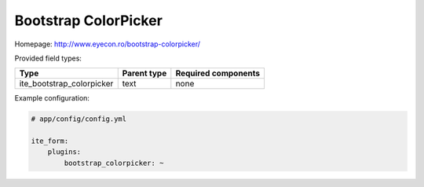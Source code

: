 Bootstrap ColorPicker
~~~~~~~~~~~~~~~~~~~~~

Homepage: http://www.eyecon.ro/bootstrap-colorpicker/

Provided field types:

+-------------------------------+---------------+-----------------------+
| Type                          | Parent type   | Required components   |
+===============================+===============+=======================+
| ite\_bootstrap\_colorpicker   | text          | none                  |
+-------------------------------+---------------+-----------------------+

Example configuration:

.. code-block:: yaml

    # app/config/config.yml

    ite_form:
        plugins:
            bootstrap_colorpicker: ~
